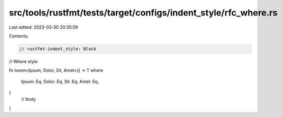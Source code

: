 src/tools/rustfmt/tests/target/configs/indent_style/rfc_where.rs
================================================================

Last edited: 2023-03-30 20:35:59

Contents:

.. code-block:: rs

    // rustfmt-indent_style: Block
// Where style

fn lorem<Ipsum, Dolor, Sit, Amet>() -> T
where
    Ipsum: Eq,
    Dolor: Eq,
    Sit: Eq,
    Amet: Eq,
{
    // body
}


